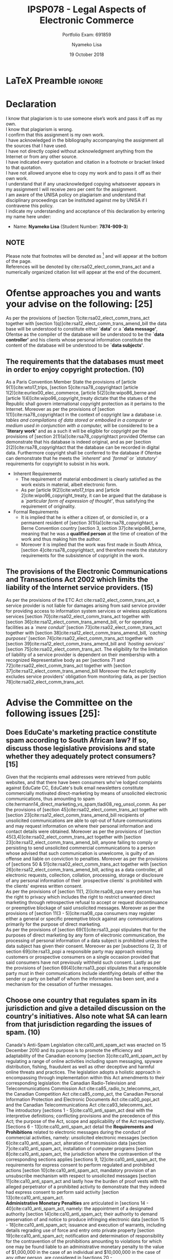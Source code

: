 * LaTeX Preamble                                                     :ignore:
#+TITLE: IPSP078 - Legal Aspects of Electronic Commerce
#+AUTHOR: Nyameko Lisa
#+DATE: 19 October 2018
#+SUBTITLE: Portfolio Exam: 691859
#+LATEX_HEADER: \pagenumbering{roman}
#+LATEX_HEADER: \usepackage[margin=0.80in]{geometry}
#+LATEX_HEADER: \usepackage[backend=biber, style=ieee, url=false, dashed=false]{biblatex}
#+LATEX_HEADER: \usepackage{float}
#+LATEX_HEADER: \usepackage[super,negative]{nth}
#+LATEX_HEADER: \usepackage[capitalise]{cleveref}
#+LATEX_HEADER: \usepackage{pst-node,transparent,ragged2e}
#+LATEX_HEADER: \addbibresource{/home/nlisa/.spacemacs.d/org-files/bibliography.bib}
#+LATEX_HEADER: \DeclareFieldFormat[inproceedings]{citetitle}{\textit{#1}}
#+LATEX_HEADER: \DeclareFieldFormat[inproceedings]{title}{\textit{#1}}
#+LATEX_HEADER: \DeclareFieldFormat[misc]{citetitle}{#1}
#+LATEX_HEADER: \DeclareFieldFormat[misc]{title}{#1}
#+LATEX_HEADER: \renewcommand*{\bibpagespunct}{%
#+LATEX_HEADER:   \ifentrytype{inproceedings}
#+LATEX_HEADER:     {\addspace}
#+LATEX_HEADER:     {\addcomma\space}}
#+LATEX_HEADER: \AtEveryCitekey{\ifuseauthor{}{\clearname{author}}}
#+LATEX_HEADER: \AtEveryBibitem{\ifuseauthor{}{\clearname{author}}}

#+OPTIONS: toc:nil
#+LATEX_HEADER: \SpecialCoor

# Institution
#+BEGIN_EXPORT latex
\addvspace{110pt}
\centering{
\pnode(0.5\textwidth,-0.5\textheight){thisCenter}
\rput(thisCenter){%\transparent{0.25}
\includegraphics[width=2.7in]{/home/nlisa/course/llb/wipo-unisa/UNISACoatofArms.eps}}}
#+END_EXPORT

#+LaTeX: \justifying
#+LaTeX: \addvspace{110pt}
* Declaration
  :PROPERTIES:
   :UNNUMBERED: t
  :END:
  I know that plagiarism is to use someone else’s work and pass it off as my own.\\
  I know that plagiarism is wrong.\\
  I confirm that this assignment is my own work.\\
  I have acknowledged in the bibliography accompanying the assignment all the sources that I have used.\\
  I have not directly copied without acknowledgment anything from the Internet or from any other source.\\
  I have indicated every quotation and citation in a footnote or bracket linked to that quotation.\\
  I have not allowed anyone else to copy my work and to pass it off as their own work.\\
  I understand that if any unacknowledged copying whatsoever appears in my assignment I will receive zero per cent for the assignment.\\
  I am aware of the UNISA policy on plagiarism and understand that disciplinary proceedings can be instituted against me by UNISA if I contravene this policy.\\
  I indicate my understanding and acceptance of this declaration by
  entering my name here under:
    - Name: *Nyameko Lisa* (Student Number: *7874-909-3*)

** NOTE
Please note that footnotes will be denoted as [fn::This is a footnote.] and will
appear at the bottom of the page.\\
References will be denoted by cite:rsa02_elect_comm_trans_act and a numerically
organized citation list will appear at the end of the document.
\newpage

\pagenumbering{arabic}
* Ofentse approaches you and wants your advise on the following: [25]

As per the provisions of [section 1]cite:rsa02_elect_comm_trans_act together
with [section 1(q)]cite:rsa12_elect_comm_trans_amend_bill the data base will be
understood to constitute either *`data'* or a *`data message'*, Ofentse as
the compiler of the database will be understood to be the *`data controller'*
and his clients whose personal information constitute the content of the
database will be understood to be *`data subjects'*.

** The requirements that the databases must meet in order to enjoy copyright protection. (10)

As a Paris Convention Member State the provisions of [article
9(1)]cite:wto17_trips, [section 5]cite:rsa78_copyrightact [article
1(2)]cite:eurlex00_elec_commerce, [article 5(2)]cite:wipo86_berne and [article
1(4)]cite:wipo96_copyright_treaty dictate that the statues of the Republic shall
govern international copyright protection as it pertains to the Internet.
Moreover as per the provisions of [section 1(1)]cite:rsa78_copyrightact in the
context of copyright law a database i.e. /tables and compilations of data stored
or embodied in a computer or medium used in conjunction with a computer,/ will
be considered to be a *`literary work'* and as a such it will be eligible for
copyright per the provisions of [section 2(1)(a)]cite:rsa78_copyrightact
provided Ofentse can demonstrate that his database is indeed original, and as
per [section 2(2)]cite:rsa78_copyrightact that the database can be recorded in
digital data. Furthermore copyright shall be conferred to the database if
Ofentse can demonstrate that he meets the /`inherent'/ and /`formal'/ or
/`statutory'/ requirements for copyright to subsist in his work.
- Inherent Requirements
  - The requirement of material embodiment is clearly satisfied as the
    work exists in material, albeit electronic form.
  - As per [article 9(2)]cite:wto17_trips and [article
    2]cite:wipo96_copyright_treaty, it can be argued that the database is a
    /`particular form of expression of thought'/, thus satisfying the
    requirement of originality.
- Formal Requirements
  - It is implied that he is either a citizen of, or domiciled in, or a
    permanent resident of [section 3(1)(a)]cite:rsa78_copyrightact, a Berne
    Convention country [section 3, section 37]cite:wipo86_berne, meaning that he
    was a *qualified person* at the time of creation of the work and thus making
    him the author.
  - Moreover it is implied that the work was first made in South Africa,
    [section 4]cite:rsa78_copyrightact, and therefore meets the statutory
    requirements for the subsistence of copyright in the work.

** The provisions of the Electronic Communications and Transactions Act 2002 which limits the liability of the Internet service providers. (15)

As per the provisions of the ETC Act cite:rsa02_elect_comm_trans_act, a service
provider is not liable for damages arising from said service provider for
providing access to information system services or wireless applications
services [section 70]cite:rsa02_elect_comm_trans_act together with [section
36]cite:rsa12_elect_comm_trans_amend_bill, or for operating facilities as a
/`mere conduit'/ [section 73]cite:rsa02_elect_comm_trans_act together with
[section 38]cite:rsa12_elect_comm_trans_amend_bill, /`caching purposes'/
[section 74]cite:rsa02_elect_comm_trans_act together with [section
39]cite:rsa12_elect_comm_trans_amend_bill and /`hosting services'/ [section
75]cite:rsa02_elect_comm_trans_act. The eligibility for the limitation of
liability of a service provider is dependent on their membership with a
recognized Representative body as per [sections 71 and
72]cite:rsa02_elect_comm_trans_act together with [section
37]cite:rsa12_elect_comm_trans_amend_bill Moreover the Act explicitly excludes
service providers' obligation from monitoring data, as per [section
78]cite:rsa02_elect_comm_trans_act.

* Advise the Committee on the following issues [25]:

** Does EduCate's marketing practice constitute spam according to South African law? If so, discuss those legislative provisions and state whether they adequately protect consumers? [15]

Given that the recipients email addresses were retrieved from public websites,
and that there have been consumers who've lodged complaints against EduCate CC,
EduCate's bulk email newsletters constitute commercially motivated
direct-marketing by means of unsolicited electronic communications, thus
amounting to spam
cite:hermann14_direct_marketing_vs_spam,tladi08_reg_unsol_comm. As per the
provisions of [section 45]cite:rsa02_elect_comm_trans_act together with [section
23]cite:rsa12_elect_comm_trans_amend_bill recipients of unsolicited
communications are able to opt-out of future communications and may request
information on where their personal information and contact details were
obtained. Moreover as per the provisions of [section
45(3,4)]cite:rsa02_elect_comm_trans_act together with [section
23]cite:rsa12_elect_comm_trans_amend_bill, anyone failing to comply or
persisting to send unsolicited commercial communications to a person whose
advised that such communication is unwelcome, is guilty of an offense and liable
on conviction to penalties. Moreover as per the provisions of [sections 50 &
51]cite:rsa02_elect_comm_trans_act together with [section
26]cite:rsa12_elect_comm_trans_amend_bill, acting as a data controller, all
electronic requests, collection, collation, processing, storage or disclosure of
any personal information of their `prospective clients' is prohibited with the
clients' express written consent.\\

As per the provisions of [section 11(1, 2)]cite:rsa08_cpa every
person has the right to privacy which includes the right to restrict unwanted
direct marketing through retrospective refusal to accept or request
discontinuance or preemptive blockage of said unsolicited messages. Moreover as
per the provisions of [section 11(3 - 5)]cite:rsa08_cpa
consumers may register either a general or specific preemptive block against any
communications primarily for the purpose of direct marketing.\\

As per the provisions of [section 69(1)]cite:rsa13_popi stipulates that for the
purposes of direct marketing by any form of electronic communication, the
processing of personal information of a data subject is prohibited unless the
data subject has given their consent. Moreover as per [subsections (2, 3) of
section 69]cite:rsa13_popi a responsible party may approach existing customers
or prospective consumers on a single occasion provided that said consumers have
not previously withheld such consent. Lastly as per the provisions of [section
69(4)]cite:rsa13_popi stipulates that a responsible party must in their
communications include identifying details of either the sender or party on
behalf of whom the information has been sent, and a mechanism for the cessation
of further messages.

** Choose one country that regulates spam in its jurisdiction and give a detailed discussion on the country's initiatives. Also note what SA can learn from that jurisdiction regarding the issues of spam. (10)

Canada's Anti-Spam Legislation cite:ca10_anti_spam_act was enacted on 15
December 2010 and its purpose is to promote the efficiency and adaptability of
the Canadian economy [section 3]cite:ca10_anti_spam_act by regulating a range of
online activities including spam messaging, spyware distribution, fishing,
fraudulent as well as other deceptive and harmful online threats and practices.
The legislation adopts a holistic approach in encompassing through
implementation within this Act amendments to their corresponding legislation:
the Canadian Radio-Television and Telecommunications Commission Act
cite:ca85_radio_tv_telecomms_act, the Canadian Competition Act
cite:ca85_comp_act, the Canadian Personal Information Protection and Electronic
Documents Act cite:ca00_popi_act and the Canadian Telecommunications Act
cite:ca93_telecomms_act.\\

The introductory [sections 1 - 5]cite:ca10_anti_spam_act deal with the
interpretive definitions; conflicting provisions and the precedence of this Act;
the purpose of the Act, scope and applicability of the Act respectively.
[Sections 6 - 13]cite:ca10_anti_spam_act detail the *Requirements and
Prohibitions* related to electronic messages during the conduct of commercial
activities, namely: unsolicited electronic messages [section
6]cite:ca10_anti_spam_act, alteration of transmission data [section
7]cite:ca10_anti_spam_act, installation of computer programs [section
8]cite:ca10_anti_spam_act, the jurisdiction where the contravention of the
corresponding sections applies [sections 9, 12]cite:ca10_anti_spam_act, the
requirements for express consent to perform regulated and prohibited actions
[section 10]cite:ca10_anti_spam_act, mandatory provision of an unsubscribe
mechanism with respect to unsolicited messages [section
11]cite:ca10_anti_spam_act and lastly how the burden of proof vests with the
alleged perpetrator of a prohibited activity to demonstrate that they indeed had
express consent to perform said activity [section
13]cite:ca10_anti_spam_act.\\

*Administrative Monetary Penalties* are articulated in [sections
14 - 40]cite:ca10_anti_spam_act, namely: the appointment of a designated authority
[section 14]cite:ca10_anti_spam_act; their authority to demand preservation of
and notice to produce infringing electronic data [section
15 - 18]cite:ca10_anti_spam_act; issuance and execution of warrants, including
details regrading use of force and entry onto private property [section
19]cite:ca10_anti_spam_act; notification and determination of responsibility for
the contravention of the prohibitions amounting to violations for which one may
be found liable to an administrative monetary penalty to the value of $1,000,000
in the case of an individual and $10,000,000 in the case of any other person,
are considered in [sections 20 - 26]cite:ca10_anti_spam_act, these sections also
detail how the penalties are not intended to be punitive, but rather they are
intended to encourage compliance; the appeals process to the Federal Court of
Appeals, the recovery of penalties and other amounts, and the rules regarding
violations are the purview of [sections 27 - 33]cite:ca10_anti_spam_act, including
/vicarious liability/ where an employer may be liable for violations committed
by their employee during the course of their employment; general provisions
regarding judicial powers, rules of procedure, evidence, publication and
enforcement are dealt with in [sections 34 - 40]cite:ca10_anti_spam_act.\\

Notice and issuance of an *Injunction* is outlined in [section
41]cite:ca10_anti_spam_act, whilst matters relating to *Offenses* are
articulated in [section 42 - 46]cite:ca10_anti_spam_act. These include offenses
resulting from non-compliance [section 42]cite:ca10_anti_spam_act with respect
to refusal or failure to comply with either a preservation demand [section
15]cite:ca10_anti_spam_act, presentation notification [section
17]cite:ca10_anti_spam_act, and/or a warrant issued as per [section
19(4)]cite:ca10_anti_spam_act; obstruction and falsification of information
[section 43]; implicit and vicarious liability of directors and officers of
corporations and employers in general [sections 44 & 45]cite:ca10_anti_spam_act;
with the monetary details for offenses detailed in [section
46]cite:ca10_anti_spam_act.\\

With regards to actual litigation and the *Private Right of Action* [sections
47 - 49]cite:ca10_anti_spam_act deal with the application process; [sections
50 - 51]cite:ca10_anti_spam_act provide details for the court hearing and their
respective orders; and [sections 52 - 55]cite:ca10_anti_spam_act describe the
rules about contraventions and re-viewable conduct. The remaining sections
details statutory regulations, as well as parliamentary and ministerial roles
and responsibilities. Where [sections 56 - 61]cite:ca10_anti_spam_act described
the process for the *Consultation and Disclosure of Information*, be it by an
organization [section 56 - 57]cite:ca10_anti_spam_act; by a Commission [sections
58 - 59]cite:ca10_anti_spam_act; by the government of a foreign state [section
60]cite:ca10_anti_spam_act; and the reports to the Ministry of Industry [section
61]cite:ca10_anti_spam_act.\\

The Canadian Anti-Spam Law cite:ca10_anti_spam_act is arguably one of the most
stringent in the world and should conceivably have a significant impact on
reducing spa in that jurisdiction, in that it constitutes specific legislation
with a targeted purpose [section 3]cite:ca10_anti_spam_act. As opposed to a
fragmented, piecemeal collection of a limited amount of provisions
cite:hermann14_direct_marketing_vs_spam,tladi08_reg_unsol_comm which are
secondary to the aims of the statues within which they are contained
cite:rsa02_elect_comm_trans_act,rsa12_elect_comm_trans_amend_bill,rsa08_cpa,rsa13_popi
as is the case with the instruments within the Republic.

* Advise Kate on the following: [25]

** Whether the requirements of an electronic signature have been met by clicking on the icon ``Submit Order''. (10)

As per the provisions of [section 1]cite:rsa02_elect_comm_trans_act together
with [section 1(q)(b)]cite:rsa12_elect_comm_trans_amend_bill, the act of
clicking the "Submit Order" icon will constitute the generation of a *`data
message'* in that it is a form of electronic communication stored as a record.
In the matter citetitle:Cachalia15_spring_forest_v_wilberry
cite:Cachalia15_spring_forest_v_wilberry, which was an appeal concerning a
series of emails purporting to the consensual cancellation of the written
agreements between the parties. Stipulated within those written agreements was
that `consensual cancellation' to be effected *in writing and signed by both
parties*. As per the provisions of [sections 11, 12 and
13]cite:rsa02_elect_comm_trans_act, statutory regulations of the Republic afford
legal recognition to transactions concluded electronically via email. The
SCA[fn::Supreme Court of Appeals.] was required to consider whether the dispute
arising from the exchange of emails between the parties, did indeed satisfy the
*writing* [section 12]cite:rsa02_elect_comm_trans_act and *signature* [section
13]cite:rsa02_elect_comm_trans_act requirements, thereby constituting legal
consensual cancellation.\\

The SCA held that the stipulations for the requirement of an `advanced
electronic signature' [section 13(1)]cite:rsa02_elect_comm_trans_act did not
apply to the circumstances of this case, whereas however the less restrictive
requirements of an 'electronic signature' [section
13(3)]cite:rsa02_elect_comm_trans_act do indeed apply. Wherein it need only be
demonstrated that the requirement is indeed met if a method of electronic
signature used to identify a party and indicate their approval of the contained
information [section 13(3)(a)]cite:rsa02_elect_comm_trans_act, and that the
method was indeed `appropriately reliable' for the intended purposes of the
information communicated [section 13(3)(b)]cite:rsa02_elect_comm_trans_act. In
the SCA's analysis of [section 13(3)]cite:rsa02_elect_comm_trans_act, Justice
Cachali argued [paragraph 19]cite:Cachalia15_spring_forest_v_wilberry:
#+BEGIN_QUOTE
\textit{‘The respondent submits that the phrase: “Where the signature of a person is required by law” (emphasis added) in s 13(1) it should be interpreted not only to include formalities required by statute but must also incorporate instances where parties to an agreement impose their own formalities on a contract, as in this case. And, so the contention goes, because the parties required their signatures for the contracts to be cancelled the requirement could only be satisfied by the use of an advanced electronic signature as contemplated in s 13(1), which did not occur in this case.’}
#+END_QUOTE
The SCA ordered that the appeal be upheld with costs, and that the order of the
HC be set aside and dismissed with costs [paragraph
32]cite:Cachalia15_spring_forest_v_wilberry. Similarly as per the provisions of
[section 13(3)]cite:rsa02_elect_comm_trans_act there did indeed exist a method
to identify Kate and to indicate her approval of the information communicated:
during the procurement process she'd read the retailer's terms and conditions,
and she /`must'/[fn::This is a reasonable assumption considering the manner in
which online retailers conduct their enterprises.] have been logged in to her
uniquely registered profile. Moreover that this was as reliable as was
appropriate for those purposes. Therefore one can conclude that the
requirements for an electronic signature have indeed been met by clicking the
`Submit Order' icon.

** Does South African law recognize this type of transaction, and what are the legal implications thereof? (10)

Within the ambit of American case law in the matter
citetitle:leval04_register_v_verio, cite:leval04_register_v_verio, the court
described a click-wrap license with respect to software installation and/or
usage, even though the license in questions was distinguished from a click-wrap
license where Judge Pierre N. Leval pointed out that:
#+BEGIN_QUOTE
\textit{`Essentially, under a click-wrap agreement licensees are presented with the proposed license terms and forced to expressly and unambiguously manifest either assent or rejection prior to being given access to the product.'}
#+END_QUOTE
As per the provisions of [section 11]cite:rsa02_elect_comm_trans_act together
with those of [section 8]cite:rsa12_elect_comm_trans_amend_bill data messages
enjoy legal recognition. In addition, as per the provisions of [section
22(1)]cite:rsa02_elect_comm_trans_act an agreement is not without legal force
and effect merely because it was concluded either partially or in whole through
data messages. Moreover as per the provisions of [section
24]cite:rsa02_elect_comm_trans_act, clicking `Submit Order' constitutes and
expression of intent or other statement that is legally enforceable in that it
is in the form of a data message or other electronic means from which one's
intentions or other statements can be inferred. Lastly, as per the provisions of
[section 26]cite:rsa02_elect_comm_trans_act acknowledgment of receipt of a data
massage is not a prerequisite to establish legal effect of that message. It can
therefore reasonably be argued that these type of transactions are indeed
recognized in South African law.\\

Referring again to the matter heard in cite:Cachalia15_spring_forest_v_wilberry,
the SCA held that courts seek to determine whether the method of signature used
fulfills the function of a signature which is to authenticate the identity of a
signatory and to appropriately validate it's authenticity, rather than insisting
on the form a signature may assume. The judgment held that the approach of
courts has in general been pragmatic and not overly formal, citing a case
[paragraph 148F-G]cite:elec_signa63_putter_v_provincial_insurance where the
courts have accepted any mark made by a person attesting to a document
[paragraph 25]cite:Cachalia15_spring_forest_v_wilberry:
#+BEGIN_QUOTE
\textit{`In the days before electronic communication, the courts were willing to accept any mark made by a person for the purpose of attesting a document, or identifying it as his act, to be a valid signature. They went even further and accepted a mark made by a magistrate for a witness, whose participation went only as far as symbolically touching the magistrate’s pen.'}
#+END_QUOTE
The SCA held that the typed written names of the respective parties appearing at
the foot of the emails in question, were indeed intended to identify the
parties, amounted to data that was logically associated with data in the body of
the emails, and thus constituting legal electronic signatures, [paragraph 29]cite:Cachalia15_spring_forest_v_wilberry:
#+BEGIN_QUOTE
\textit{`There is no dispute regarding the reliability of the emails, the accuracy of the information communicated or the identities of the persons who appended their names to the emails. On the contrary, as I have found earlier, the emails clearly and unambiguously evinced an intention by the parties to cancel their agreements. It ill-behoves the respondent, which responded to clear questions by email itself, to now rely on the non-variation clauses to escape the consequences of its commitments made at the meeting on 25 February 2013 which were later confirmed by email.'}
#+END_QUOTE
Given that the SCA upheld the appeal, finding that the email cancellation of the
agreements in question was indeed valid, raises the important and difficult
question of whether courts of the Republic would hold a similar view in terms of
an agreement canceled via other electronic instant text messaging platforms and
social media, such as SMS[fn::Short Message Services.], WhatsApp, FaceBook
status updates, Twitter, etc...

** Can she cancel the contract? (5)

As per the provisions of [section 44(1)(a)]cite:rsa02_elect_comm_trans_act Kate
is entitled to cancel without reason nor penalty any transaction for the supply of
goods within seven days after the date of receipt of said goods. Additionally as
per the provisions of [section 20(1)]cite:rsa08_cpa Kate has the right to return
/defective/ goods, or as per [sections 19(5) and 20(2)(b)]cite:rsa08_cpa Kate
has the right to return goods which she did not have a reasonable opportunity to
inspect before delivery and was effectively denied the right to choose or
examine the goods as per [section 18]cite:rsa08_cpa. Moreover she is entitled to
a full refund [section 44(3)]cite:rsa02_elect_comm_trans_act and [section
20(5)]cite:rsa08_cpa, only being liable for direct costs of returning the
software as per the stipulations of [section
44(2)]cite:rsa02_elect_comm_trans_act and [section 20(6)]cite:rsa08_cpa.\\

As per the definitions of [section 53(1)(a)]cite:rsa08_cpa, Kate may argue that
the software is *`defective'* in that its performance is less than acceptable,
useful or practicabl,e than persons generally would be reasonably entitled to
expect in the circumstances. Moreover that the deployment of the software on her
machine could constitute *`failure'* [section 53(1)(b)]cite:rsa08_cpa, from the
inability of said software to perform in the intended manner or to the intended
effect. Additionally as per the provisions of [section 55(2)]cite:rsa08_cpa Kate
has the right to assume that the software was of good quality, reasonably
suitable for the purposes for which it was intended, in working order and free
of any defects.\\

With regards to when Kate can return the goods to the supplier for a refund, it
is interesting to note the discrepancy with regards to the *`cooling-off period*'
which is stipulated as *seven days* in the ECT[fn:: Electronic Communications
and Transactions Act No. 25 of 2002.] [section
44(1)(b)]cite:rsa02_elect_comm_trans_act and *six months* in the
CPA[fn::Consumer Protection Act No. 68 of 2008.] [section 56(2)]cite:rsa08_cpa,
which also stipulates provisions for the repair of defective goods. Kate would
be strongly advised to cancel the contract within 7 days.

* Discuss the following questions regarding the term permanent establishment (PE): [25]

** Describe what the term PE means. (5)

A *permanent establishment (PE)* is a fixed place of business through which the
business of an enterprise is wholly or partially carried on, [article
5(1)]cite:oecd17_model_tax, generally giving rise to income or VAT[fn::Value
added tax.] liability [article 7(1)]cite:oecd17_model_tax in a particular jurisdiction
resulting from the bilateral tax treaties negotiated for the treatment of
cross-border commerce. A PE is created in terms of a DTA[fn::Double taxation
agreement.], falling under the ambit of legislation to be administered by
an authorized person or commissioner as described in [schedule
1]cite:rsa97_sars_act, and details the requirements a non-resident enterprise
must meet under which profits generated through commercial actives in a foreign
state may subsequently be taxed in said foreign state. As per the provisions of
[section 1]cite:rsa62_income_tax, which directly refers to [article
5(2)]cite:oecd17_model_tax, examples of a PE include: a place of management; a
branch; an office; a factory; a workshop; a mine, an oil or gas well, a quarry
or any other place of extraction of natural resources; while a number of
exclusions are detailed in [article 5(4)]cite:oecd17_model_tax. A PE must satisfy the following prerequisites:
- *place-of-business test* - there must necessarily exist a distinct premises,
  equipment or machinery,
- *permanence test* - this must be established for a minimum prescribed
  duration, twelve months with respect to a building site or construction or
  installation project, [article 5(3)]cite:oecd17_model_tax, and
- *business-activities test* lastly personally of the enterprise or agents on
  their behalf, must conduct business activities at said place.

** Explain whether the following constitutes a PE on the Internet: a website; a server; a dependent agent. Refer to authoritative sources. (20)

Adopting an antiquated view one may traditionally describe a *website* as a
collection of software and electronic data messages or constructs of electronic
data, as per [section 1]cite:rsa02_elect_comm_trans_act. From such a description
one `could' argue that a website is intangible and as such cannot alone
constitute a /place of business/ and thus failing to qualify as a PE
[paragraph 124]cite:oecd17_model_tax. Whereas on
the other hand, a *server* through which the website is stored and accessible is
a piece of machinery or equipment having a physical location and may thus
constitute a /fixed place of business/ as per the commentary to article 5
[paragraph 123]cite:oecd17_model_tax, and in turn a PE.\\

Further distinction is required between the enterprises operating the server and
those that carry on business through the websites hosted on said servers.
Should an enterprise operating a website, also have at its own
disposal[fn::Through ownership or lease agreement.], use and operation of the
server hosting said website, then pending the other requirements the place where
that server is located could constitute a PE [paragraph
124]cite:oecd17_model_tax, provided it is fixed in that location for a
sufficient period of time [paragraph 125]cite:oecd17_model_tax.\\

In addition to the already mentioned reservations in establishing whether an
enterprise operating a website and/or server constitute a PE, one must also
consider whether:
- the business of an enterprise is wholly or partially carried on through such
  equipment needs to be examined on a case-by-case basis, [paragraphs 126 and 130]cite:oecd17_model_tax,
- the computer equipment is automated and that no personnel of that enterprise
  are required at the location [section 127]cite:oecd17_model_tax,
- no PE may exist where the computer equipment provides preparatory or
  auxiliary services, for example the advertising goods and services, supplying
  information, [paragraph 128]cite:oecd17_model_tax, unless these activities are
  themselves essential and significant core functions of said enterprise
  [129]cite:oecd17_model_tax,
- as per the provisions of [paragraph 131]cite:oecd17_model_tax
  ISPs[fn::Internet service providers.]  cannot constitute dependent agents as
  they do not have the authority to conclude -at least not regularly- contracts
  on behalf of enterprises, or they constitute independent agents and as such a
  PE may never arise in the case of ISPs,
- as per the provisions of [article 3]cite:oecd17_model_tax a website cannot
  constitute a dependent agent as it is not itself a person.

During the course of 2015, OECD[fn::Organization for Economic Co-operation and
Development] published the final version of their BEPS[fn::G20 Base Erosion and
Profit Shifting] Project cite:oecd15_action7, with the aim of addressing tax
avoidance strategies that exploit the use of commissionaire arrangements to
avoid [article 5(5)]cite:oecd17_model_tax, and reliance of specific activity
exemptions [article 5(4)]cite:oecd17_model_tax. As per the provisions of
[article 5(5)]cite:oecd17_model_tax a person acting on behalf of a foreign
enterprise, then that enterprise shall be deemed to be a PE within a
Contracting State, despite not necessarily having a /`fixed place-of-business'/,
provided said person has and habitually exercises authority to conclude
contracts, or plays the principle role leading to the conclusion of contracts
that are routinely concluded without material modification by the enterprise, in
respect of activities undertaken for that enterprise [paragraph
31]cite:oecd15_action7. Such a person constitutes a *dependent agent* and in
such a capacity a dependent agent can indeed constitute a PE,
cite:oecd18_additional_guidance.

* Bibliography                                                       :ignore:
\printbibliography
